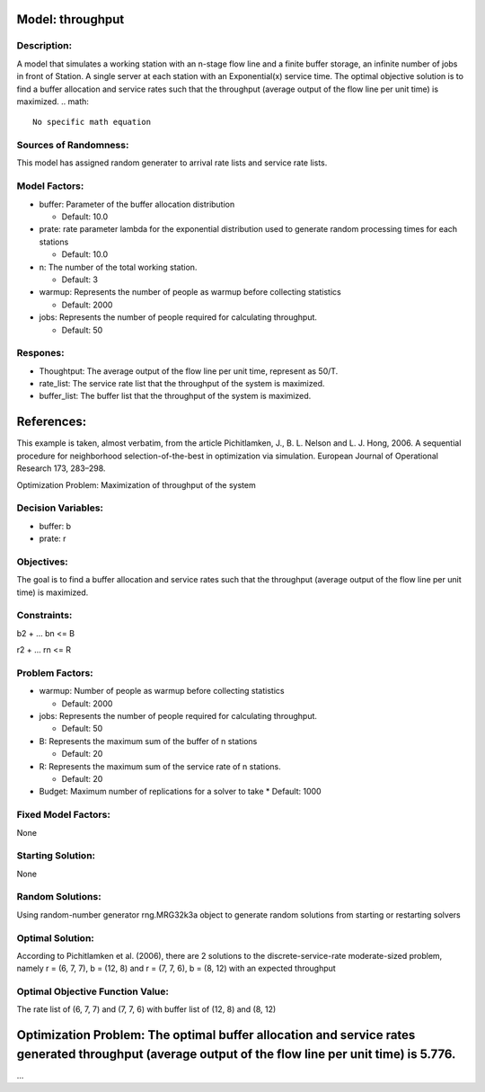 Model: throughput
==========================================

Description:
------------
A model that simulates a working station with an n-stage flow line and a finite buffer storage, 
an infinite number of jobs in front of Station. A single server at each station with 
an Exponential(x) service time. The optimal objective solution is to find a buffer allocation and service rates
such that the throughput (average output of the flow line per unit time) is maximized.
.. math::

   No specific math equation

Sources of Randomness:
----------------------
This model has assigned random generater to arrival rate lists and service rate lists.

Model Factors:
--------------
* buffer: Parameter of the buffer allocation distribution

  * Default: 10.0
  
* prate: rate parameter lambda for the exponential distribution used to generate random processing times for each stations

  * Default: 10.0

* n: The number of the total working station.
  
  * Default: 3

* warmup: Represents the number of people as warmup before collecting statistics

  * Default: 2000

* jobs: Represents the number of people required for calculating throughput.

  * Default: 50




Respones:
---------
* Thoughtput: The average output of the flow line per unit time, represent as 50/T.

* rate_list: The service rate list that the throughput of the system is maximized.

* buffer_list: The buffer list that the throughput of the system is maximized.


References:
===========
This example is taken, almost verbatim, from the article Pichitlamken, J., B. L. Nelson and L. J. Hong, 2006. A sequential procedure for neighborhood selection-of-the-best in optimization via
simulation. European Journal of Operational Research 173, 283–298.





Optimization Problem: Maximization of throughput of the system


Decision Variables:
-------------------
* buffer: b

* prate: r


Objectives:
-----------
The goal is to find a buffer allocation and service rates such that the throughput (average output of the flow line per unit time) is maximized.

Constraints:
------------
b2 + ... bn <= B

r2 + ... rn <= R

Problem Factors:
----------------

* warmup: Number of people as warmup before collecting statistics
  
  * Default: 2000

* jobs: Represents the number of people required for calculating throughput.

  * Default: 50

* B: Represents the maximum sum of the buffer of n stations

  * Default: 20

* R: Represents the maximum sum of the service rate of n stations.

  * Default: 20

* Budget: Maximum number of replications for a solver to take
  * Default: 1000

Fixed Model Factors:
--------------------
None

Starting Solution: 
------------------
None

Random Solutions: 
------------------
Using random-number generator rng.MRG32k3a object to generate random solutions from starting or restarting solvers

Optimal Solution:
-----------------
According to Pichitlamken et al. (2006), there are 2 solutions to the discrete-service-rate moderate-sized problem, 
namely r = (6, 7, 7), b = (12, 8) and r = (7, 7, 6), b = (8, 12) with an expected throughput

Optimal Objective Function Value:
---------------------------------
The rate list of (6, 7, 7) and (7, 7, 6) with buffer list of (12, 8) and (8, 12)


Optimization Problem: The optimal buffer allocation and service rates generated throughput (average output of the flow line per unit time) is 5.776. 
========================================================

...